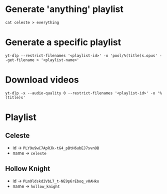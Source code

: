 * Generate 'anything' playlist
  #+begin_src shell
    cat celeste > everything
  #+end_src
* Generate a specific playlist
  #+begin_src shell
    yt-dlp --restrict-filenames '<playlist-id>' -o 'pool/%(title)s.opus' --get-filename > '<playlist-name>'
  #+end_src
* Download videos
  #+begin_src shell
    yt-dlp -x --audio-quality 0 --restrict-filenames '<playlist-id>' -o '%(title)s'
  #+end_src
* Playlist
** Celeste
   - id -> =PLY9u9wC7ApRJk-tG4_pBtH6ubEJ7svnOB=
   - name -> =celeste=
** Hollow Knight
   - id -> =PLmOldskd2VbL7_t-NE9p6rEboq_v0AHko=
   - name -> =hollow_knight=
